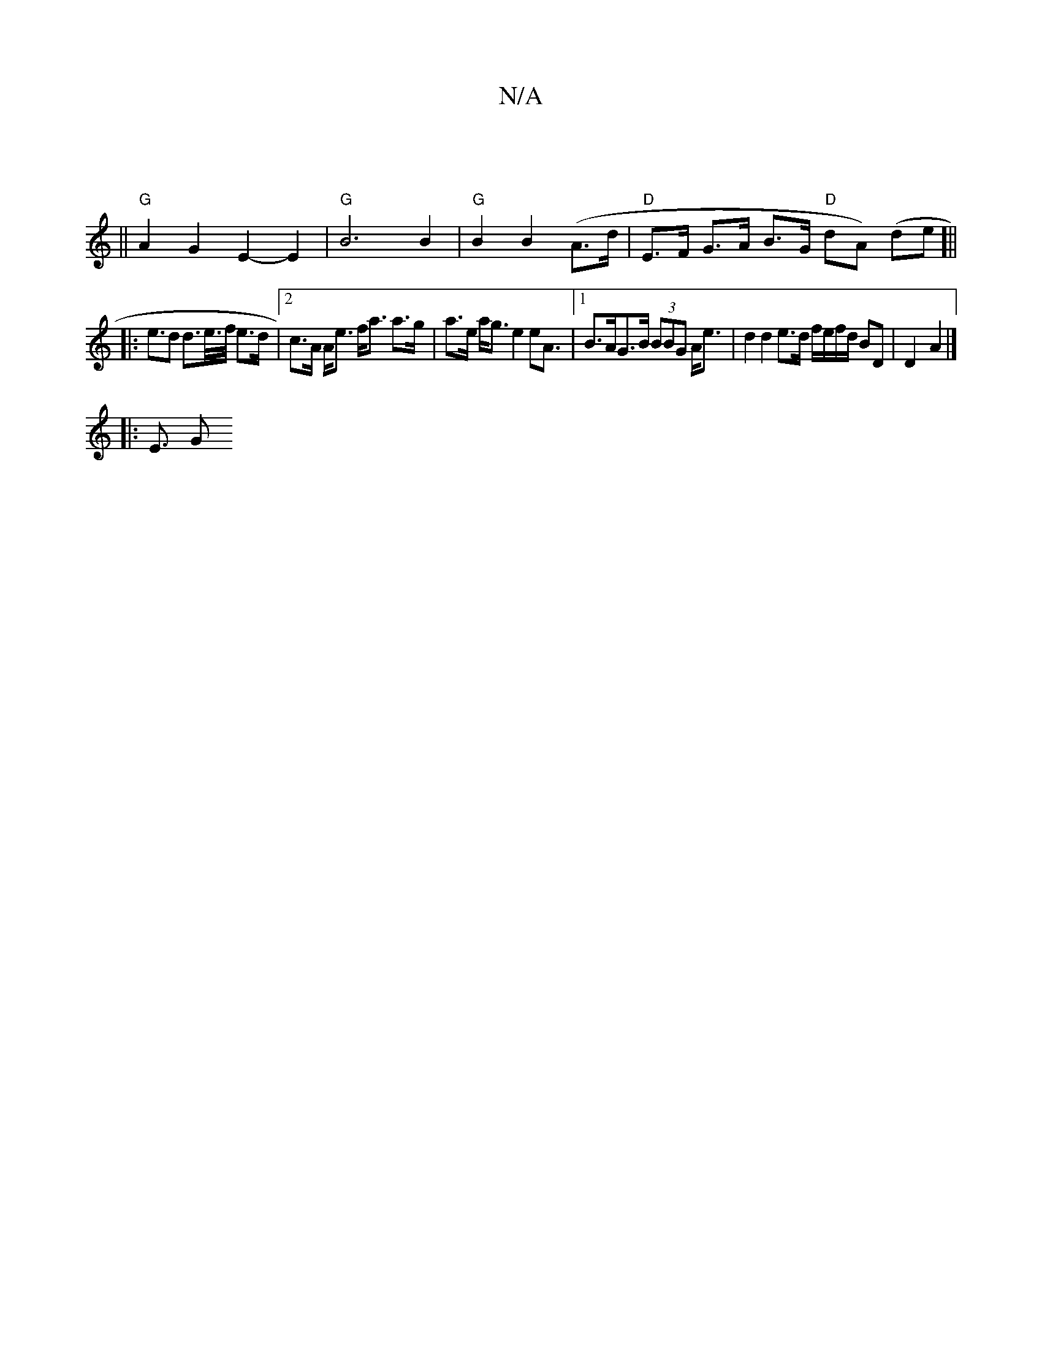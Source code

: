 X:1
T:N/A
M:4/4
R:N/A
K:Cmajor
|
||"G"A2G2E2-E2|"G" B6 B2 | "G"B2 B2 (A>d | "D" E>F G>A B>G "D"pdA) (de]||
|: e>d2 d>e/>f/ e>d |[2 c>A A<e f<a a>g | a>e a<g e2 e2><A |1 B>AG>B (3BBG A<e | d2 d2 e>d f/e/f/d/ BD | D2- A2 |]
|: E3/2 G